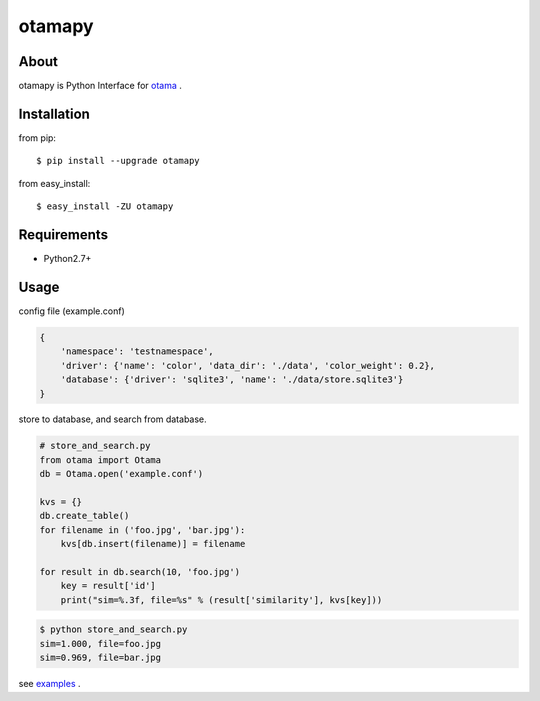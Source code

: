 otamapy
=======

About
-----
otamapy is Python Interface for otama_ .

.. _otama: https://github.com/nagadomi/otama


Installation
------------
from pip::

    $ pip install --upgrade otamapy

from easy_install::

    $ easy_install -ZU otamapy


Requirements
------------
* Python2.7+


Usage
-----

config file (example.conf)

.. code-block:: text

    {
        'namespace': 'testnamespace',
        'driver': {'name': 'color', 'data_dir': './data', 'color_weight': 0.2},
        'database': {'driver': 'sqlite3', 'name': './data/store.sqlite3'}
    }

store to database, and search from database.

.. code-block:: python

    # store_and_search.py
    from otama import Otama
    db = Otama.open('example.conf')

    kvs = {}
    db.create_table()
    for filename in ('foo.jpg', 'bar.jpg'):
        kvs[db.insert(filename)] = filename

    for result in db.search(10, 'foo.jpg')
        key = result['id']
        print("sim=%.3f, file=%s" % (result['similarity'], kvs[key]))

.. code-block::

    $ python store_and_search.py
    sim=1.000, file=foo.jpg
    sim=0.969, file=bar.jpg

see examples_ .

.. _examples: https://github.com/hhatto/otamapy/tree/master/examples

